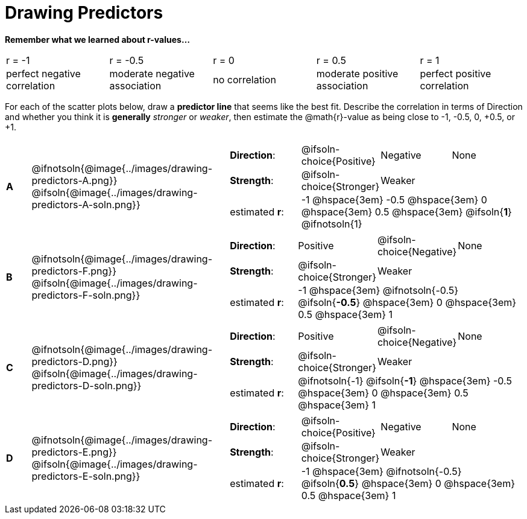 = Drawing Predictors

++++
<style>
img { width: 230px; }
td { margin: 0; padding: 0; }
.fitb { padding-top: 0 !important; }
</style>
++++

*Remember what we learned about r-values...*
[cols="^1,^1,^1,^1,^1"]
|===
| r = -1 | r = -0.5 | r = 0 | r = 0.5 | r = 1
| perfect negative correlation | moderate negative association | no correlation | moderate positive association | perfect positive correlation
|===

For each of the scatter plots below, draw a *predictor line* that seems like the best fit. Describe the correlation in terms of Direction and whether you think it is *generally* _stronger_ or _weaker_, then estimate the @math{r}-value as being close to -1, -0.5, 0, +0.5, or +1.

[.FillVerticalSpace, cols="^.^1a,^.^8a,.^12a",stripes="none", frame="none"]
|===

| *A*
|@ifnotsoln{@image{../images/drawing-predictors-A.png}}
@ifsoln{@image{../images/drawing-predictors-A-soln.png}}
|
[cols="1a,1a,1a,1a",stripes="none",frame="none",grid="none"]
!===
! *Direction*: 	! @ifsoln-choice{Positive}  ! Negative 		! None
! *Strength*:  	! @ifsoln-choice{Stronger}  ! Weaker 		!
! estimated *r*: 3+! -1 @hspace{3em} -0.5 @hspace{3em} 0 @hspace{3em} 0.5 @hspace{3em} @ifsoln{*1*} @ifnotsoln{1}
!===

| *B*
| @ifnotsoln{@image{../images/drawing-predictors-F.png}}
@ifsoln{@image{../images/drawing-predictors-F-soln.png}}
|
[cols="1a,1a,1a,1a",stripes="none",frame="none",grid="none"]
!===
! *Direction*: 	! Positive  	! @ifsoln-choice{Negative}	! None
! *Strength*:  	! @ifsoln-choice{Stronger}   	! Weaker 	!
! estimated *r*: 3+! -1 @hspace{3em} @ifnotsoln{-0.5} @ifsoln{*-0.5*} @hspace{3em} 0 @hspace{3em} 0.5 @hspace{3em} 1
!===

| *C*
| @ifnotsoln{@image{../images/drawing-predictors-D.png}}
@ifsoln{@image{../images/drawing-predictors-D-soln.png}}
|
[cols="1a,1a,1a,1a",stripes="none",frame="none",grid="none"]
!===
! *Direction*: 	! Positive 		! @ifsoln-choice{Negative} 		! None
! *Strength*:  	! @ifsoln-choice{Stronger} 		! Weaker	!
! estimated *r*: 3+! @ifnotsoln{-1} @ifsoln{*-1*} @hspace{3em} -0.5 @hspace{3em} 0 @hspace{3em} 0.5 @hspace{3em} 1
!===

| *D*
| @ifnotsoln{@image{../images/drawing-predictors-E.png}}
@ifsoln{@image{../images/drawing-predictors-E-soln.png}}
|
[cols="1a,1a,1a,1a",stripes="none",frame="none",grid="none"]
!===
! *Direction*: 	! @ifsoln-choice{Positive}    	! Negative 	! None
! *Strength*:  	! @ifsoln-choice{Stronger} 	 	! Weaker 	!
! estimated *r*: 3+! -1 @hspace{3em} @ifnotsoln{-0.5} @ifsoln{*0.5*} @hspace{3em} 0 @hspace{3em} 0.5 @hspace{3em} 1
!===

|===
